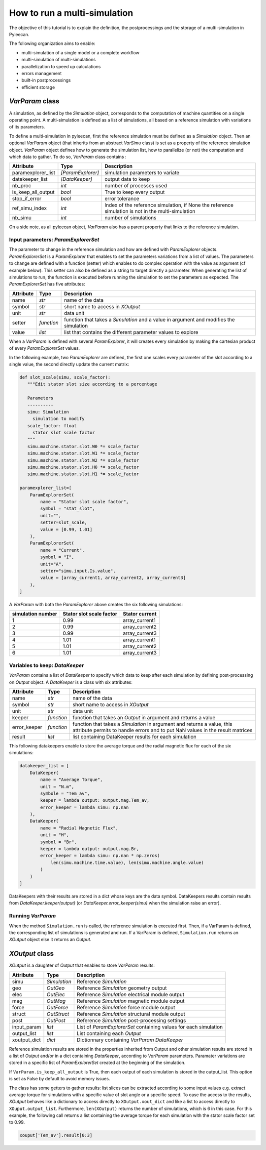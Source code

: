 How to run a multi-simulation
-----------------------------

The objective of this tutorial is to explain the definition, the postprocessings and the storage of a multi-simulation in Pyleecan.

The following organization aims to enable:

-  multi-simulation of a single model or a complete workflow
-  multi-simulation of multi-simulations
-  parallelization to speed up calculations
-  errors management
-  built-in postprocessings
-  efficient storage 

*VarParam* class
~~~~~~~~~~~~~~~

A simulation, as defined by the *Simulation* object, corresponds to the computation of machine quantities on a single operating point. 
A multi-simulation is defined as a list of simulations, all based on a reference simulation with variations of its parameters.

To define a multi-simulation in pyleecan, first the reference simulation must be defined as a *Simulation* object. Then an optional *VarParam* object (that inherits from an abstract *VarSimu* class) is set as a property of the reference simulation object. *VarParam* object defines how to generate the simulation list, how to parallelize (or not) the computation and which data to gather. To do so, *VarParam* class contains :

+----------------------+----------------------+---------------------------+
| Attribute            | Type                 | Description               |
+======================+======================+===========================+
| paramexplorer_list   | *[ParamExplorer]*    |    simulation             |
|                      |                      |    parameters to          |
|                      |                      |    variate                |
+----------------------+----------------------+---------------------------+
| datakeeper_list      |                      |    output data to keep    |
|                      |  *[DataKeeper]*      |                           |
+----------------------+----------------------+---------------------------+
| nb_proc              |    *int*             |    number of processes    |
|                      |                      |    used                   |
+----------------------+----------------------+---------------------------+
| is_keep_all_output   |    *bool*            |    True to keep every     |
|                      |                      |    output                 |
+----------------------+----------------------+---------------------------+
| stop_if_error        |    *bool*            |    error tolerance        |
+----------------------+----------------------+---------------------------+
| ref_simu_index       |    *int*             |   Index of the reference  |
|                      |                      |   simulation, if None the |
|                      |                      |   reference simulation is |
|                      |                      |   not in the              |
|                      |                      |   multi-simulation        |
+----------------------+----------------------+---------------------------+
| nb_simu              |    *int*             |    number of simulations  |
+----------------------+----------------------+---------------------------+

On a side note, as all pyleecan object, *VarParam* also has a parent property that links to the reference simulation.

Input parameters: *ParamExplorerSet*
^^^^^^^^^^^^^^^^^^^^^^^^^^^^^^^

The parameter to change in the reference simulation and how are defined with *ParamExplorer* objects. *ParamExplorerSet* is a *ParamExplorer* that enables to set the parameters variations from a list of values. The parameters to change are defined with a function (setter) which enables to do complex operation with the value as argument (cf example below). This setter can also be defined as a string to target directly a parameter. 
When generating the list of simulations to run, the function is executed before running the simulation to set the parameters as expected. 
The *ParamExplorerSet* has five attributes:

+--------------+------------+----------------------------------------+
| Attribute    | Type       | Description                            |
+==============+============+========================================+
| name         | *str*      | name of the data                       |
+--------------+------------+----------------------------------------+
| symbol       | *str*      | short name to access in *XOutput*      |
+--------------+------------+----------------------------------------+
| unit         | *str*      | data unit                              |
+--------------+------------+----------------------------------------+
| setter       | *function* | function that takes a *Simulation* and |
|              |            | a value in argument and modifies the   |
|              |            | simulation                             |
+--------------+------------+----------------------------------------+
| value        | *list*     | list that contains the different       |
|              |            | parameter values to explore            |
+--------------+------------+----------------------------------------+

When a *VarParam* is defined with several *ParamExplorer*, it will creates every simulation by making the cartesian product of every *ParamExplorerSet* values.

In the following example, two *ParamExplorer* are defined, the first one scales every parameter of the slot according to a single value, the second directly update the current matrix:

.. code:: python

   def slot_scale(simu, scale_factor):
      """Edit stator slot size according to a percentage
      
      Parameters
      ----------
      simu: Simulation
        simulation to modify
      scale_factor: float
        stator slot scale factor
      """
      simu.machine.stator.slot.W0 *= scale_factor
      simu.machine.stator.slot.W1 *= scale_factor
      simu.machine.stator.slot.W2 *= scale_factor
      simu.machine.stator.slot.H0 *= scale_factor
      simu.machine.stator.slot.H1 *= scale_factor

   paramexplorer_list=[
       ParamExplorerSet(
           name = "Stator slot scale factor",
           symbol = "stat_slot",
           unit="",
           setter=slot_scale,
           value = [0.99, 1.01]
       ),
       ParamExplorerSet(
           name = "Current",
           symbol = "I",
           unit="A",
           setter="simu.input.Is.value",
           value = [array_current1, array_current2, array_current3]
       ),
   ]

A *VarParam* with both the *ParamExplorer* above creates the six following simulations:

+-------------------+-----------------------------+----------------------+
| simulation number | Stator slot scale factor    | Stator current       |
+===================+=============================+======================+
| 1                 | 0.99                        | array_current1       |
|                   |                             |                      |
+-------------------+-----------------------------+----------------------+
| 2                 | 0.99                        | array_current2       |
|                   |                             |                      |
+-------------------+-----------------------------+----------------------+
| 3                 | 0.99                        | array_current3       |
|                   |                             |                      |
+-------------------+-----------------------------+----------------------+
| 4                 | 1.01                        | array_current1       |
|                   |                             |                      |
+-------------------+-----------------------------+----------------------+
| 5                 | 1.01                        | array_current2       |
|                   |                             |                      |
+-------------------+-----------------------------+----------------------+
| 6                 | 1.01                        | array_current3       |
|                   |                             |                      |
+-------------------+-----------------------------+----------------------+

Variables to keep: *DataKeeper*
^^^^^^^^^^^^^^^^^^^^^^^^^^^^^^^

*VarParam* contains a list of *DataKeeper* to specify which data to keep after each simulation by defining post-processing on *Output* object. 
A *DataKeeper* is a class with six attributes: 

+--------------+------------+----------------------------------------+
| Attribute    | Type       | Description                            |
+==============+============+========================================+
| name         | *str*      | name of the data                       |
+--------------+------------+----------------------------------------+
| symbol       | *str*      | short name to access in *XOutput*      |
+--------------+------------+----------------------------------------+
| unit         | *str*      | data unit                              |
+--------------+------------+----------------------------------------+
| keeper       | *function* | function that takes an *Output* in     |
|              |            | argument and returns a value           |
+--------------+------------+----------------------------------------+
| error_keeper | *function* | function that takes a *Simulation* in  |
|              |            | argument and returns a value, this     |
|              |            | attribute permits to handle errors and |
|              |            | to put NaN values in the result        |
|              |            | matrices                               |
+--------------+------------+----------------------------------------+
| result       | *list*     | list containing DataKeeper results     |
|              |            | for each simulation                    |
+--------------+------------+----------------------------------------+


This following datakeepers enable to store the average torque and the radial magnetic flux for each of the six simulations:

.. code:: python

   datakeeper_list = [
       DataKeeper(
           name = "Average Torque",
           unit = "N.m", 
           symbole = "Tem_av",
           keeper = lambda output: output.mag.Tem_av,
           error_keeper = lambda simu: np.nan
       ),
       DataKeeper(
           name = "Radial Magnetic Flux",
           unit = "H",
           symbol = "Br",
           keeper = lambda output: output.mag.Br,
           error_keeper = lambda simu: np.nan * np.zeros(
               len(simu.machine.time.value), len(simu.machine.angle.value)
           )
       )
   ]

DataKeepers with their results are stored in a dict whose keys are the data symbol. DataKeepers results contain results from *DataKeeper.keeper(output)* (or *DataKeeper.error_keeper(simu)* when the simulation raise an error).

Running *VarParam*
^^^^^^^^^^^^^^^^^^

When the method ``Simulation.run`` is called, the reference simulation is executed first. Then, if a VarParam is defined, the corresponding list of simulations is generated and run. If a VarParam is defined, ``Simulation.run`` returns an *XOutput* object else it returns an *Output*.

*XOutput* class
~~~~~~~~~~~~~~~

*XOutput* is a daughter of *Output* that enables to store *VarParam* results:

+----------------+--------------+---------------------------------------+
| Attribute      | Type         | Description                           |
+================+==============+=======================================+
| simu           | *Simulation* | Reference *Simulation*                |
+----------------+--------------+---------------------------------------+
| geo            | *OutGeo*     | Reference *Simulation* geometry       |
|                |              | output                                |
+----------------+--------------+---------------------------------------+
| elec           | *OutElec*    | Reference *Simulation* electrical     |
|                |              | module output                         |
+----------------+--------------+---------------------------------------+
| mag            | *OutMag*     | Reference *Simulation* magnetic       |
|                |              | module output                         |
+----------------+--------------+---------------------------------------+
| force          | *OutForce*   | Reference *Simulation* force          |
|                |              | module output                         |
+----------------+--------------+---------------------------------------+
| struct         | *OutStruct*  | Reference *Simulation* structural     |
|                |              | module output                         |
+----------------+--------------+---------------------------------------+
| post           | *OutPost*    | Reference *Simulation*                |
|                |              | post-processing settings              |
+----------------+--------------+---------------------------------------+
| input_param    | *list*       | List of *ParamExplorerSet* containing |
|                |              | values for each simulation            |
+----------------+--------------+---------------------------------------+
| output_list    | *list*       | List containing each *Output*         |
+----------------+--------------+---------------------------------------+
| xoutput_dict   | *dict*       | Dictionnary containing                |
|                |              | *VarParam* *DataKeeper*               |
+----------------+--------------+---------------------------------------+

Reference simulation results are stored in the properties inherited from Output and other simulation results are stored in a list of *Output* and/or in a dict containing *DataKeeper*, according to *VarParam* parameters. Paramater variations are stored in a specific list of *ParamExplorerSet* created at the beginning of the simulation.

If ``VarParam.is_keep_all_output`` is True, then each output of each simulation is stored in the output_list. This option is set as False by default to avoid memory issues. 

The class has some getters to gather results: list slices can be extracted according to some input values
e.g. extract average torque for simulations with a specific value of slot angle or a specific
speed. To ease the access to the results, *XOutput* behaves like a dictionary to access directly to ``XOutput.xout_dict`` and like a list to access directly to ``XOuput.output_list``. Furthermore, ``len(XOutput)`` returns the number of simulations, which is 6 in this case. For this example, the following call returns a list containing the average torque for each simulation with the stator scale factor set to 0.99. 

.. code:: python

   xouput['Tem_av'].result[0:3]

